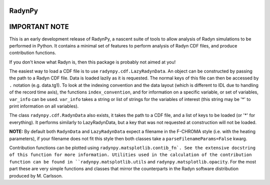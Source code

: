 RadynPy
-------

IMPORTANT NOTE
--------------

This is an early development release of RadynPy, a nascent suite of tools to
allow analysis of Radyn simulations to be performed in Python. It contains a
minimal set of features to perform analysis of Radyn CDF files, and produce
contribution functions.

If you don't know what Radyn is, then this package is probably not aimed at you!

The easiest way to load a CDF file is to use ``radynpy.cdf.LazyRadynData``. An
object can be constructed by passing the path to a Radyn CDF file. Data is
loaded lazily as it is requested. The normal keys of this file can then be
accessed by ``.`` notation (e.g. data.tg1). To look at the indexing convention
and the data layout (which is different to IDL due to handling of the record
time axis), the functions ``index_convention``, and for information on a
specific variable, or set of variables, ``var_info`` can be used. ``var_info``
takes a string or list of strings for the variables of interest (this string
may be '*' to print information on all variables).

The class ``radynpy.cdf.RadynData`` also exists, it takes the path to a CDF
file, and a list of keys to be loaded (or '*' for everything). It performs
similarly to LazyRadynData, but a key that was not requested at construction
will not be loaded.

**NOTE:** By default both ``RadynData`` and ``LazyRadynData`` expect a filename in
the F-CHROMA style (i.e. with the heating parameters), if your filename does
not fit this style then both classes take a ``parseFilenameParams=False``
kwarg.

Contribution functions can be plotted using ``radynpy.matsplotlib.contib_fn`.
See the extensive docstring of this function for more information. Utilities
used in the calculation of the contribution function can be found in
``radynpy.matsplotlib.utils`` and ``radynpy.matsplotlib.opacity``. For the
most part these are very simple functions and classes that mirror the
counterparts in the Radyn software distribution produced by M. Carlsson.

